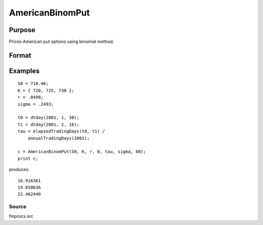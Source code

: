 
AmericanBinomPut
==============================================

Purpose
----------------
Prices American put options using binomial method.

Format
----------------
.. function:: AmericanBinomPut(S0,  K, r,  div,  tau,  sigma,  N)

    :param S0: current price.
    :type S0: scalar

    :param K: strike prices.
    :type K: Mx1 vector

    :param r: risk free rate.
    :type r: scalar

    :param div: continuous dividend yield.
    :type div: TODO

    :param tau: elapsed time to exercise in annualized days of trading.
    :type tau: scalar

    :param sigma: volatility.
    :type sigma: scalar

    :param N: number of time segments. A higher number of time segments will increase accuracy at the expense of increased computation time.
    :type N: TODO

    :returns: c (*Mx1 vector*), put premiums.

Examples
----------------

::

    S0 = 718.46;
    K = { 720, 725, 730 };
    r = .0498;
    sigma = .2493;
    
    t0 = dtday(2001, 1, 30);
    t1 = dtday(2001, 2, 16);
    tau = elapsedTradingDays(t0, t1) /
        annualTradingDays(2001);
    
    c = AmericanBinomPut(S0, K, r, 0, tau, sigma, 60);
    print c;

produces:

::

    16.916361
    19.650636
    22.462440

Source
++++++

finprocs.src

.. raw:: html

   </div>
